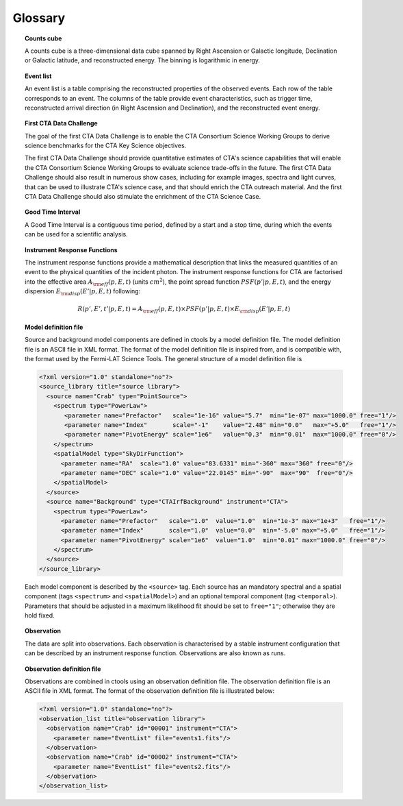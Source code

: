 Glossary
========

.. _glossary_countscube:

.. topic:: Counts cube

   A counts cube is a three-dimensional data cube spanned by Right Ascension
   or Galactic longitude, Declination or Galactic latitude, and reconstructed
   energy. The binning is logarithmic in energy.


.. _glossary_eventlist:

.. topic:: Event list

   An event list is a table comprising the reconstructed properties of the
   observed events. Each row of the table corresponds to an event. The columns
   of the table provide event characteristics, such as trigger time,
   reconstructed arrival direction (in Right Ascension and Declination), and
   the reconstructed event energy.


.. _glossary_1dc:

.. topic:: First CTA Data Challenge

   The goal of the first CTA Data Challenge is to enable the CTA Consortium
   Science Working Groups to derive science benchmarks for the CTA Key Science
   objectives.

   The first CTA Data Challenge should provide quantitative estimates of CTA's
   science capabilities that will enable the CTA Consortium Science Working
   Groups to evaluate science trade-offs in the future. The first CTA Data
   Challenge should also result in numerous show cases, including for example
   images, spectra and light curves, that can be used to illustrate CTA's
   science case, and that should enrich the CTA outreach material. And the
   first CTA Data Challenge should also stimulate the enrichment of the CTA
   Science Case.


.. _glossary_gti:

.. topic:: Good Time Interval

   A Good Time Interval is a contiguous time period, defined by a start and
   a stop time, during which the events can be used for a scientific analysis.


.. _glossary_irf:

.. topic:: Instrument Response Functions

   The instrument response functions provide a mathematical description that
   links the measured quantities of an event to the physical quantities of
   the incident photon. The instrument response functions for CTA are factorised
   into the effective area :math:`A_{\rm eff}(p, E, t)` (units :math:`cm^2`),
   the point spread function :math:`PSF(p' | p, E, t)`,
   and the energy dispersion :math:`E_{\rm disp}(E' | p, E, t)`
   following:

   .. math::
      R(p', E', t' | p, E, t) =
      A_{\rm eff}(p, E, t) \times
      PSF(p' | p, E, t) \times
      E_{\rm disp}(E' | p, E, t)


.. _glossary_moddef:

.. topic:: Model definition file

   Source and background model components are defined in ctools by a model
   definition file. The model definition file is an ASCII file in XML format.
   The format of the model definition file is inspired from, and is
   compatible with, the format used by the Fermi-LAT Science Tools.
   The general structure of a model definition file is

   .. code-block:: xml

      <?xml version="1.0" standalone="no"?>
      <source_library title="source library">
        <source name="Crab" type="PointSource">
          <spectrum type="PowerLaw">
             <parameter name="Prefactor"   scale="1e-16" value="5.7"  min="1e-07" max="1000.0" free="1"/>
             <parameter name="Index"       scale="-1"    value="2.48" min="0.0"   max="+5.0"   free="1"/>
             <parameter name="PivotEnergy" scale="1e6"   value="0.3"  min="0.01"  max="1000.0" free="0"/>
          </spectrum>
          <spatialModel type="SkyDirFunction">
            <parameter name="RA"  scale="1.0" value="83.6331" min="-360" max="360" free="0"/>
            <parameter name="DEC" scale="1.0" value="22.0145" min="-90"  max="90"  free="0"/>
          </spatialModel>
        </source>
        <source name="Background" type="CTAIrfBackground" instrument="CTA">
          <spectrum type="PowerLaw">
            <parameter name="Prefactor"   scale="1.0"  value="1.0"  min="1e-3" max="1e+3"   free="1"/>
            <parameter name="Index"       scale="1.0"  value="0.0"  min="-5.0" max="+5.0"   free="1"/>
            <parameter name="PivotEnergy" scale="1e6"  value="1.0"  min="0.01" max="1000.0" free="0"/>
          </spectrum>
        </source>
      </source_library>

   Each model component is described by the ``<source>`` tag. Each source has
   an mandatory spectral and a spatial component (tags ``<spectrum>`` and
   ``<spatialModel>``) and an optional temporal component (tag ``<temporal>``).
   Parameters that should be adjusted in a maximum likelihood fit should be
   set to ``free="1"``; otherwise they are hold fixed.


.. _glossary_obs:

.. topic:: Observation

   The data are split into observations. Each observation is characterised by
   a stable instrument configuration that can be described by an instrument
   response function. Observations are also known as runs.


.. _glossary_obsdef:

.. topic:: Observation definition file

   Observations are combined in ctools using an observation definition file.
   The observation definition file is an ASCII file in XML format.
   The format of the observation definition file is illustrated below:

   .. code-block:: xml

      <?xml version="1.0" standalone="no"?>
      <observation_list title="observation library">
        <observation name="Crab" id="00001" instrument="CTA">
          <parameter name="EventList" file="events1.fits"/>
        </observation>
        <observation name="Crab" id="00002" instrument="CTA">
          <parameter name="EventList" file="events2.fits"/>
        </observation>
      </observation_list>

